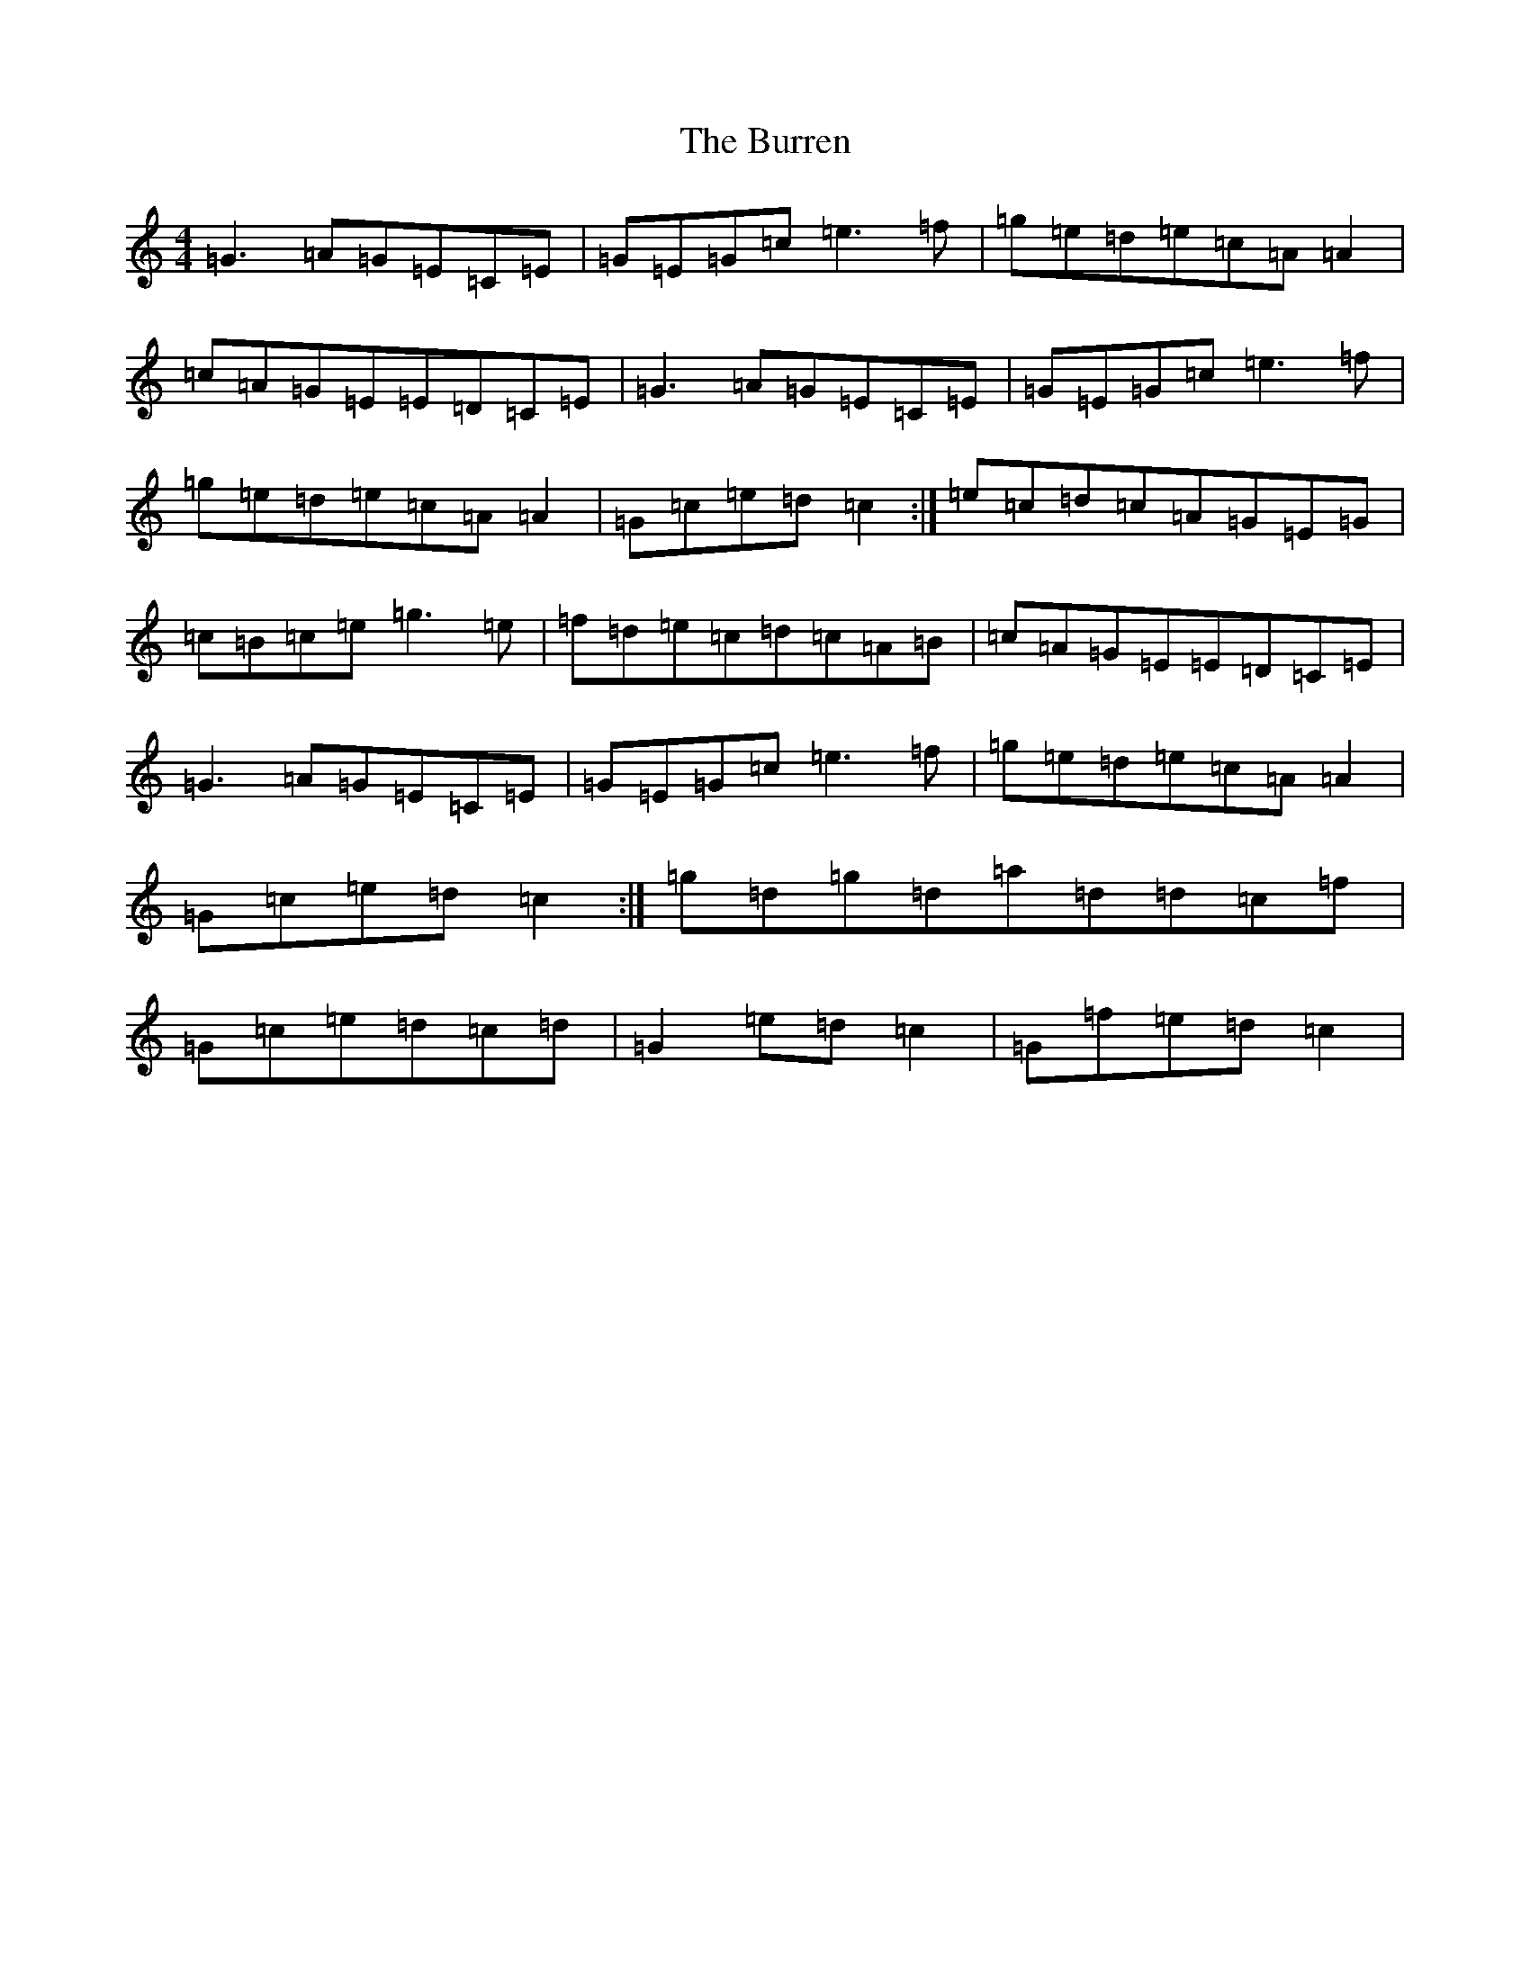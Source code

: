 X: 2880
T: Burren, The
S: https://thesession.org/tunes/1871#setting8249
R: reel
M:4/4
L:1/8
K: C Major
=G3=A=G=E=C=E|=G=E=G=c=e3=f|=g=e=d=e=c=A=A2|=c=A=G=E=E=D=C=E|=G3=A=G=E=C=E|=G=E=G=c=e3=f|=g=e=d=e=c=A=A2|=G=c=e=d=c2:|=e=c=d=c=A=G=E=G|=c=B=c=e=g3=e|=f=d=e=c=d=c=A=B|=c=A=G=E=E=D=C=E|=G3=A=G=E=C=E|=G=E=G=c=e3=f|=g=e=d=e=c=A=A2|=G=c=e=d=c2:|=g=d=g=d=a=d=d=c=f|=G=c=e=d=c=d|=G2=e=d=c2|=G=f=e=d=c2|
